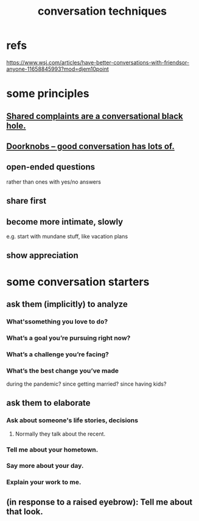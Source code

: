:PROPERTIES:
:ID:       366e649f-c492-4acc-99ae-dc552cd78f25
:END:
#+title: conversation techniques
* refs
  https://www.wsj.com/articles/have-better-conversations-with-friendsor-anyone-11658845993?mod=djem10point
* some principles
** [[id:36d50f77-24a6-4882-8092-3c7895a01626][Shared complaints are a conversational black hole.]]
** [[id:2a435ecf-ddb5-4822-b52f-0667a02ac52c][Doorknobs -- good conversation has lots of.]]
** open-ended questions
   rather than ones with yes/no answers
** share first
** become more intimate, slowly
   e.g. start with mundane stuff, like vacation plans
** show appreciation
* some conversation starters
** ask them (implicitly) to analyze
*** What'ssomething you love to do?
*** What’s a goal you’re pursuing right now?
*** What’s a challenge you’re facing?
*** What’s the best change you’ve made
    during the pandemic?
    since getting married?
    since having kids?
** ask them to elaborate
*** Ask about someone's life stories, decisions
**** Normally they talk about the recent.
*** Tell me about your hometown.
*** Say more about your day.
*** Explain your work to me.
** (in response to a raised eyebrow): Tell me about that look.
